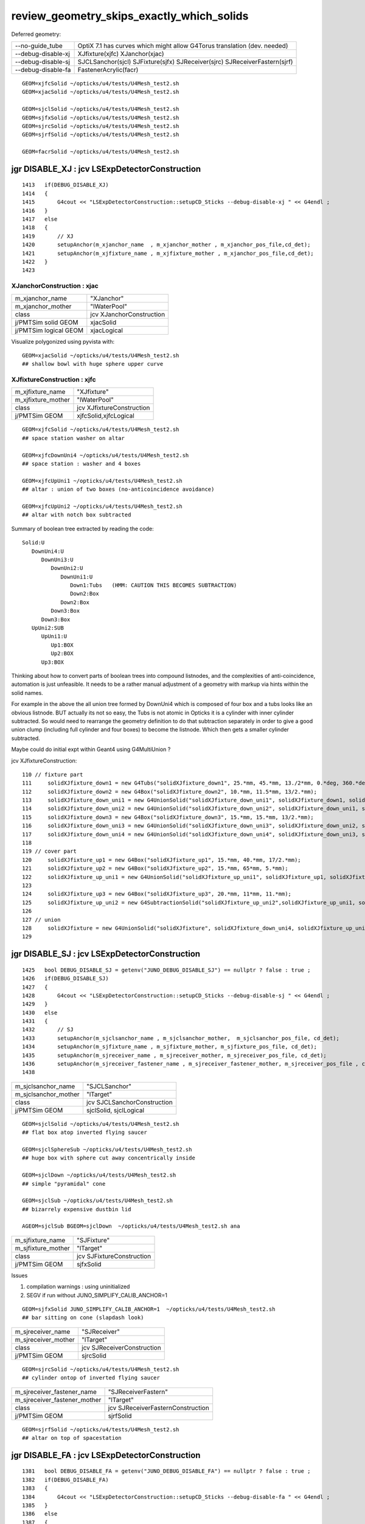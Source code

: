 review_geometry_skips_exactly_which_solids
============================================


Deferred geometry:

+--------------------+-----------------------------------------------------------------------------+
| --no-guide_tube    |  OptiX 7.1 has curves which might allow G4Torus translation (dev. needed)   |   
+--------------------+-----------------------------------------------------------------------------+
| --debug-disable-xj |  XJfixture(xjfc) XJanchor(xjac)                                             |   
+--------------------+-----------------------------------------------------------------------------+   
| --debug-disable-sj |  SJCLSanchor(sjcl) SJFixture(sjfx) SJReceiver(sjrc) SJReceiverFastern(sjrf) |    
+--------------------+-----------------------------------------------------------------------------+   
| --debug-disable-fa |  FastenerAcrylic(facr)                                                      | 
+--------------------+-----------------------------------------------------------------------------+

::

    GEOM=xjfcSolid ~/opticks/u4/tests/U4Mesh_test2.sh
    GEOM=xjacSolid ~/opticks/u4/tests/U4Mesh_test2.sh

    GEOM=sjclSolid ~/opticks/u4/tests/U4Mesh_test2.sh
    GEOM=sjfxSolid ~/opticks/u4/tests/U4Mesh_test2.sh
    GEOM=sjrcSolid ~/opticks/u4/tests/U4Mesh_test2.sh
    GEOM=sjrfSolid ~/opticks/u4/tests/U4Mesh_test2.sh

    GEOM=facrSolid ~/opticks/u4/tests/U4Mesh_test2.sh





jgr DISABLE_XJ : jcv LSExpDetectorConstruction
------------------------------------------------

::

    1413   if(DEBUG_DISABLE_XJ)
    1414   {
    1415       G4cout << "LSExpDetectorConstruction::setupCD_Sticks --debug-disable-xj " << G4endl ;
    1416   }
    1417   else
    1418   {
    1419       // XJ
    1420       setupAnchor(m_xjanchor_name  , m_xjanchor_mother , m_xjanchor_pos_file,cd_det);
    1421       setupAnchor(m_xjfixture_name , m_xjfixture_mother , m_xjanchor_pos_file,cd_det);
    1422   }
    1423 


XJanchorConstruction : xjac
~~~~~~~~~~~~~~~~~~~~~~~~~~~~~

+-------------------------+----------------------------+
| m_xjanchor_name         | "XJanchor"                 | 
+-------------------------+----------------------------+
| m_xjanchor_mother       | "lWaterPool"               |
+-------------------------+----------------------------+
| class                   | jcv XJanchorConstruction   |
+-------------------------+----------------------------+
| j/PMTSim solid GEOM     | xjacSolid                  |       
+-------------------------+----------------------------+
| j/PMTSim logical GEOM   | xjacLogical                |  
+-------------------------+----------------------------+

Visualize polygonized using pyvista with::

    GEOM=xjacSolid ~/opticks/u4/tests/U4Mesh_test2.sh
    ## shallow bowl with huge sphere upper curve 


XJfixtureConstruction : xjfc
~~~~~~~~~~~~~~~~~~~~~~~~~~~~~~

+-------------------------+--------------------------------+
| m_xjfixture_name        | "XJfixture"                    |
+-------------------------+--------------------------------+
| m_xjfixture_mother      | "lWaterPool"                   |
+-------------------------+--------------------------------+
| class                   |  jcv XJfixtureConstruction     |
+-------------------------+--------------------------------+
| j/PMTSim GEOM           |  xjfcSolid,xjfcLogical         |
+-------------------------+--------------------------------+

::

    GEOM=xjfcSolid ~/opticks/u4/tests/U4Mesh_test2.sh
    ## space station washer on altar 

    GEOM=xjfcDownUni4 ~/opticks/u4/tests/U4Mesh_test2.sh
    ## space station : washer and 4 boxes 

    GEOM=xjfcUpUni1 ~/opticks/u4/tests/U4Mesh_test2.sh
    ## altar : union of two boxes (no-anticoincidence avoidance)

    GEOM=xjfcUpUni2 ~/opticks/u4/tests/U4Mesh_test2.sh
    ## altar with notch box subtracted 

Summary of boolean tree extracted by reading the code::

   Solid:U
      DownUni4:U
         DownUni3:U
            DownUni2:U  
               DownUni1:U
                  Down1:Tubs   (HMM: CAUTION THIS BECOMES SUBTRACTION) 
                  Down2:Box  
               Down2:Box 
            Down3:Box
         Down3:Box
      UpUni2:SUB
         UpUni1:U
            Up1:BOX
            Up2:BOX
         Up3:BOX


Thinking about how to convert parts of boolean trees into compound listnodes, 
and the complexities of anti-coincidence, automation is just unfeasible. 
It needs to be a rather manual adjustment of a geometry with markup
via hints within the solid names. 

For example in the above the all union tree formed by DownUni4 
which is composed of four box and a tubs looks like an obvious listnode. 
BUT actually its not so easy, the Tubs is not atomic in Opticks it is a cylinder 
with inner cylinder subtracted. So would need to rearrange the geometry 
definition to do that subtraction separately in order to give a good union 
clump (including full cylinder and four boxes) to become the listnode. 
Which then gets a smaller cylinder subtracted. 

Maybe could do initial expt within Geant4 using G4MultiUnion ?

jcv XJfixtureConstruction::

    110 // fixture part
    111     solidXJfixture_down1 = new G4Tubs("solidXJfixture_down1", 25.*mm, 45.*mm, 13./2*mm, 0.*deg, 360.*deg);
    112     solidXJfixture_down2 = new G4Box("solidXJfixture_down2", 10.*mm, 11.5*mm, 13/2.*mm);
    113     solidXJfixture_down_uni1 = new G4UnionSolid("solidXJfixture_down_uni1", solidXJfixture_down1, solidXJfixture_down2, 0, G4ThreeVector(52.*mm, 0.*mm, 0.*mm));
    114     solidXJfixture_down_uni2 = new G4UnionSolid("solidXJfixture_down_uni2", solidXJfixture_down_uni1, solidXJfixture_down2, 0, G4ThreeVector(-52.*mm, 0.*mm, 0.*mm));
    115     solidXJfixture_down3 = new G4Box("solidXJfixture_down3", 15.*mm, 15.*mm, 13/2.*mm);
    116     solidXJfixture_down_uni3 = new G4UnionSolid("solidXJfixture_down_uni3", solidXJfixture_down_uni2, solidXJfixture_down3, 0, G4ThreeVector(0.*mm, 50.*mm, 0.*mm));
    117     solidXJfixture_down_uni4 = new G4UnionSolid("solidXJfixture_down_uni4", solidXJfixture_down_uni3, solidXJfixture_down3, 0, G4ThreeVector(0.*mm, -50.*mm, 0.*mm));
    118 
    119 // cover part
    120     solidXJfixture_up1 = new G4Box("solidXJfixture_up1", 15.*mm, 40.*mm, 17/2.*mm);
    121     solidXJfixture_up2 = new G4Box("solidXJfixture_up2", 15.*mm, 65*mm, 5.*mm);
    122     solidXJfixture_up_uni1 = new G4UnionSolid("solidXJfixture_up_uni1", solidXJfixture_up1, solidXJfixture_up2, 0, G4ThreeVector(0.*mm, 0.*mm, 13.5*mm));
    123 
    124     solidXJfixture_up3 = new G4Box("solidXJfixture_up3", 20.*mm, 11*mm, 11.*mm);
    125     solidXJfixture_up_uni2 = new G4SubtractionSolid("solidXJfixture_up_uni2",solidXJfixture_up_uni1, solidXJfixture_up3 ,0, G4ThreeVector(0.*mm, 0.*mm, 17/2.0*mm));//make a hole     
    126 
    127 // union 
    128     solidXJfixture = new G4UnionSolid("solidXJfixture", solidXJfixture_down_uni4, solidXJfixture_up_uni2, 0, G4ThreeVector(0.*mm, 0.*mm, -25.*mm));
    129 







jgr DISABLE_SJ : jcv LSExpDetectorConstruction
------------------------------------------------


::

    1425   bool DEBUG_DISABLE_SJ = getenv("JUNO_DEBUG_DISABLE_SJ") == nullptr ? false : true ;
    1426   if(DEBUG_DISABLE_SJ)
    1427   {
    1428       G4cout << "LSExpDetectorConstruction::setupCD_Sticks --debug-disable-sj " << G4endl ;
    1429   }
    1430   else
    1431   {
    1432       // SJ
    1433       setupAnchor(m_sjclsanchor_name , m_sjclsanchor_mother,  m_sjclsanchor_pos_file, cd_det);
    1434       setupAnchor(m_sjfixture_name , m_sjfixture_mother, m_sjfixture_pos_file, cd_det);
    1435       setupAnchor(m_sjreceiver_name , m_sjreceiver_mother, m_sjreceiver_pos_file, cd_det);
    1436       setupAnchor(m_sjreceiver_fastener_name , m_sjreceiver_fastener_mother, m_sjreceiver_pos_file , cd1437   }
    1438   


+--------------------------+-------------------------------+
| m_sjclsanchor_name       | "SJCLSanchor"                 |
+--------------------------+-------------------------------+
| m_sjclsanchor_mother     | "lTarget"                     |
+--------------------------+-------------------------------+
| class                    | jcv SJCLSanchorConstruction   |
+--------------------------+-------------------------------+
| j/PMTSim GEOM            | sjclSolid, sjclLogical        |
+--------------------------+-------------------------------+

::

    GEOM=sjclSolid ~/opticks/u4/tests/U4Mesh_test2.sh
    ## flat box atop inverted flying saucer

    GEOM=sjclSphereSub ~/opticks/u4/tests/U4Mesh_test2.sh
    ## huge box with sphere cut away concentrically inside  

    GEOM=sjclDown ~/opticks/u4/tests/U4Mesh_test2.sh
    ## simple "pyramidal" cone

    GEOM=sjclSub ~/opticks/u4/tests/U4Mesh_test2.sh
    ## bizarrely expensive dustbin lid 

    AGEOM=sjclSub BGEOM=sjclDown  ~/opticks/u4/tests/U4Mesh_test2.sh ana 



+--------------------------+-------------------------------+
| m_sjfixture_name         | "SJFixture"                   | 
+--------------------------+-------------------------------+
| m_sjfixture_mother       |  "lTarget"                    |
+--------------------------+-------------------------------+
| class                    |  jcv SJFixtureConstruction    |  
+--------------------------+-------------------------------+
| j/PMTSim GEOM            | sjfxSolid                     | 
+--------------------------+-------------------------------+

Issues

1. compilation warnings : using uninitialized 
2. SEGV if run without JUNO_SIMPLIFY_CALIB_ANCHOR=1

::

    GEOM=sjfxSolid JUNO_SIMPLIFY_CALIB_ANCHOR=1  ~/opticks/u4/tests/U4Mesh_test2.sh
    ## bar sitting on cone (slapdash look) 



+--------------------------+-------------------------------+
| m_sjreceiver_name        |  "SJReceiver"                 |
+--------------------------+-------------------------------+
| m_sjreceiver_mother      |  "lTarget"                    |
+--------------------------+-------------------------------+
| class                    |  jcv SJReceiverConstruction   |
+--------------------------+-------------------------------+
| j/PMTSim GEOM            |  sjrcSolid                    | 
+--------------------------+-------------------------------+


::

    GEOM=sjrcSolid ~/opticks/u4/tests/U4Mesh_test2.sh
    ## cylinder ontop of inverted flying saucer



+------------------------------+------------------------------------+
| m_sjreceiver_fastener_name   |  "SJReceiverFastern"               |
+------------------------------+------------------------------------+
| m_sjreceiver_fastener_mother |  "lTarget"                         |
+------------------------------+------------------------------------+
| class                        | jcv SJReceiverFasternConstruction  | 
+------------------------------+------------------------------------+
| j/PMTSim GEOM                |  sjrfSolid                         |
+------------------------------+------------------------------------+

::

    GEOM=sjrfSolid ~/opticks/u4/tests/U4Mesh_test2.sh
    ## altar on top of spacestation 



jgr DISABLE_FA : jcv LSExpDetectorConstruction
-------------------------------------------------

::

    1381   bool DEBUG_DISABLE_FA = getenv("JUNO_DEBUG_DISABLE_FA") == nullptr ? false : true ;
    1382   if(DEBUG_DISABLE_FA)
    1383   {
    1384       G4cout << "LSExpDetectorConstruction::setupCD_Sticks --debug-disable-fa " << G4endl ;
    1385   }
    1386   else
    1387   {
    1388       if (m_fastener_name == "FastenerAcrylic") {
    1389          setupAnchor(m_fastener_name , m_fastener_mother , m_fastener_pos_file , cd_det);
    1390       } else if (m_fastener_name == "FastenerBalloon") {
    1391           // no fastener in Balloon Option
    1392       }
    1393   }



+---------------------+------------------------------------+
| m_fastener_name     |   FastenerAcrylic                  |
+---------------------+------------------------------------+
| m_fastener_mother   |  "lWaterPool"                      |
+---------------------+------------------------------------+
| class               | jcv FastenerAcrylicConstruction    |
+---------------------+------------------------------------+
| j/PMTSim GEOM       |  facrSolid                         |
+---------------------+------------------------------------+

::

    GEOM=facrSolid ~/opticks/u4/tests/U4Mesh_test2.sh
    ## annulus and 8 floating screws


